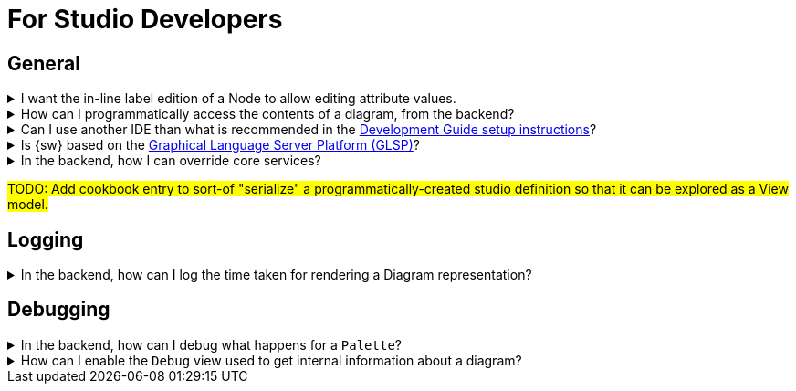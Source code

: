 = For Studio Developers

== General

.I want the in-line label edition of a Node to allow editing attribute values.
[%collapsible]
====
In the _Edit Label_ of your _Node Description_, set the _Expression_ to call a custom service
====

.How can I programmatically access the contents of a diagram, from the backend?
[%collapsible]
====
#TODO: Equivalent to retrieving the `DSemanticDiagram`.#
[source,java]
----
return "TODO";
----
====


.Can I use another IDE than what is recommended in the xref:developer-guide:setup/instructions.adoc[Development Guide setup instructions]?
[%collapsible]
====
Yes. There are no hard dependencies from {sw} to the IDE used for editing the backend or the frontend.
====

.Is {sw} based on the https://eclipse.dev/glsp/[Graphical Language Server Platform (GLSP)]?
[%collapsible]
====
No. GLSP was made for _diagram representations_, while {sw} supports several very different types of graphical representations. xref:user-manual:studio-runtime/representation-editors/diagram.adoc[Diagram Representations] are only one such type of graphical representation. Other types of representations, such as xref:user-manual:studio-runtime/representation-editors/tree.adoc[Tree Representations] or xref:user-manual:studio-runtime/representation-editors/form.adoc[Form Representations] cannot be supported by GLSP.
====

.In the backend, how I can override core services?
[%collapsible]
====
#TODO: talk about how with Spring it is easy to redefine and contribute core services. Using `@Primary` and `@Order` annotations.#
====

#TODO: Add cookbook entry to sort-of "serialize" a programmatically-created studio definition so that it can be explored as a View model.#

== Logging

.In the backend, how can I log the time taken for rendering a Diagram representation?
[%collapsible]
====
In `sirius-web-sample-application/src/main/resources/application-dev.properties`, set `logging.level.org.eclipse.sirius.components.collaborative.diagrams.DiagramCreationService=trace`.
====

== Debugging

.In the backend, how can I debug what happens for a `Palette`?
[%collapsible]
====
Set a breakpoint at `org.eclipse.sirius.components.collaborative.diagrams.handlers.GetPaletteEventHandler.handle(One<IPayload>, Many<ChangeDescription>, IEditingContext, IDiagramContext, IDiagramInput)`.
====

.How can I enable the `Debug` view used to get internal information about a diagram?
[%collapsible]
====
In the sources of the backend, edit file _application-dev.properties_ to add `sirius.components.diagram.debug=true`.
====